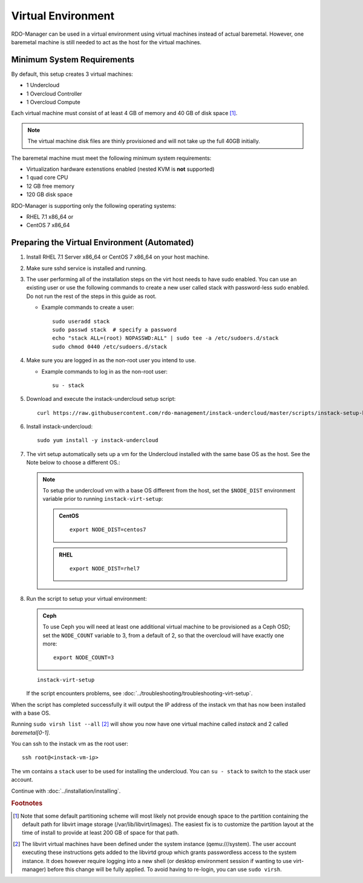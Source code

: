 Virtual Environment
===================

RDO-Manager can be used in a virtual environment using virtual machines instead
of actual baremetal. However, one baremetal machine is still
needed to act as the host for the virtual machines.


Minimum System Requirements
---------------------------
By default, this setup creates 3 virtual machines:

* 1 Undercloud
* 1 Overcloud Controller
* 1 Overcloud Compute

Each virtual machine must consist of at least 4 GB of memory and 40 GB of disk
space [#]_.

.. note::
   The virtual machine disk files are thinly provisioned and will not take up
   the full 40GB initially.

The baremetal machine must meet the following minimum system requirements:

* Virtualization hardware extenstions enabled (nested KVM is **not** supported)
* 1 quad core CPU
* 12 GB free memory
* 120 GB disk space

..
    <REMOVE WHEN HA IS AVAILABLE>

    For minimal **HA (high availability)** deployment you need at least 3 Overcloud
    Controllers and 2 Overcloud Computes which increases the minimum system
    requirements up to:

    * 24 GB free memory
    * 240 GB disk space.

RDO-Manager is supporting only the following operating systems:

* RHEL 7.1 x86_64 or
* CentOS 7 x86_64


.. _preparing_virtual_environment:

Preparing the Virtual Environment (Automated)
---------------------------------------------

#. Install RHEL 7.1 Server x86_64 or CentOS 7 x86_64 on your host machine.

   .. only:: external

      .. admonition:: RHEL Portal Registration
         :class: portal

         Register the host machine using Subscription Management.::

             sudo subscription-manager register --username="[your username]" --password="[your password]"
             # Find this with `subscription-manager list --available`
             sudo subscription-manager attach --pool="[pool id]"
             # Verify repositories are available
             sudo subscription-manager repos --list
             # Enable repositories needed
             sudo subscription-manager repos --enable=rhel-7-server-rpms \
                  --enable=rhel-7-server-optional-rpms --enable=rhel-7-server-extras-rpms \
                  --enable=rhel-7-server-openstack-6.0-rpms

      .. admonition:: RHEL Satellite Registration
         :class: satellite

         To register the host machine to a Satellite, the following repos must
         be synchronized on the Satellite::

             rhel-7-server-rpms
             rhel-7-server-optional-rpms
             rhel-7-server-extras-rpms
             rhel-7-server-openstack-6.0-rpms


         See the `Red Hat Satellite User Guide`_ for how to configure the system to
         register with a Satellite server. It is suggested to use an activation
         key that automatically enables the above repos for registered systems.

   .. only:: internal

         Register the host machine using Subscription Management.::

             sudo subscription-manager register --username="[your username]" --password="[your password]"
             # Find this with `subscription-manager list --available`
             sudo subscription-manager attach --pool="[pool id]"
             # Verify repositories are available
             sudo subscription-manager repos --list
             # Enable repositories needed
             sudo subscription-manager repos --enable=rhel-7-server-rpms \
                  --enable=rhel-7-server-optional-rpms --enable=rhel-7-server-extras-rpms

      .. admonition:: RHEL
         :class: rhel

         You also need to install the EPEL repository. You can find an RPM for
         installing it here:
         http://ftp.icm.edu.pl/pub/Linux/fedora/linux/epel/7/x86_64/repoview/epel-release.html

         In addition you need to install the rhos-release-6-rhel-7.1 repo from
         https://url.corp.redhat.com/rhos-release


#. Make sure sshd service is installed and running.


#. The user performing all of the installation steps on the virt host needs to
   have sudo enabled. You can use an existing user or use the following commands
   to create a new user called stack with password-less sudo enabled. Do not run
   the rest of the steps in this guide as root.

   * Example commands to create a user::

       sudo useradd stack
       sudo passwd stack  # specify a password
       echo "stack ALL=(root) NOPASSWD:ALL" | sudo tee -a /etc/sudoers.d/stack
       sudo chmod 0440 /etc/sudoers.d/stack


#. Make sure you are logged in as the non-root user you intend to use.

   * Example commands to log in as the non-root user::

       su - stack


#. Download and execute the instack-undercloud setup script:

   .. only:: internal

      .. admonition:: RHEL
         :class: rhel

          Enable rhos-release::

              export RUN_RHOS_RELEASE=1

   ::

       curl https://raw.githubusercontent.com/rdo-management/instack-undercloud/master/scripts/instack-setup-host | bash -x


#. Install instack-undercloud::

    sudo yum install -y instack-undercloud

#. The virt setup automatically sets up a vm for the Undercloud installed with
   the same base OS as the host. See the Note below to choose a different
   OS.:

   .. note::
      To setup the undercloud vm with a base OS different from the host,
      set the ``$NODE_DIST`` environment variable prior to running
      ``instack-virt-setup``:

      .. admonition:: CentOS
         :class: centos

         ::

             export NODE_DIST=centos7

      .. admonition:: RHEL
         :class: rhel

         ::

             export NODE_DIST=rhel7


#. Run the script to setup your virtual environment:

   .. only:: internal

      .. admonition:: RHEL
         :class: rhel

         Download the RHEL 7.1 cloud image or copy it over from a different
         location, and define the needed environment variables for RHEL 7.1 prior
         to running ``instack-virt-setup``::

             curl -O http://download.devel.redhat.com/brewroot/packages/rhel-guest-image/7.1/20150203.1/images/rhel-guest-image-7.1-20150203.1.x86_64.qcow2
             export DIB_LOCAL_IMAGE=rhel-guest-image-7.1-20150203.1.x86_64.qcow2
             export DIB_YUM_REPO_CONF=/etc/yum.repos.d/rhos-release-6-rhel-7.1.repo


   .. only:: external

      .. admonition:: RHEL
         :class: rhel

         Download the RHEL 7.1 cloud image or copy it over from a different
         location, for example: https://access.redhat.com/downloads/content/69/ver=/rhel---7/7.1/x86_64/product-downloads,
         and define the needed environment variables for RHEL 7.1 prior to
         running ``instack-virt-setup``::

             export DIB_LOCAL_IMAGE=rhel-guest-image-7.1-20150224.0.x86_64.qcow2

      .. admonition:: RHEL Portal Registration
         :class: portal

         To register the Undercloud vm to the Red Hat Portal define the following
         variables::

             export REG_METHOD=portal
             export REG_USER="[your username]"
             export REG_PASSWORD="[your password]"
             # Find this with `sudo subscription-manager list --available`
             export REG_POOL_ID="[pool id]"
             export REG_REPOS="rhel-7-server-rpms rhel-7-server-extras-rpms rhel-ha-for-rhel-7-server-rpms \
                    rhel-7-server-optional-rpms rhel-7-server-openstack-6.0-rpms"

      .. admonition:: RHEL Satellite Registration
         :class: satellite

         To register the Undercloud vm to a Satellite define the following
         variables. Only using an activation key is supported when registering
         to Satellite, username/password is not supported for security reasons.
         The activation key must enable the repos shown::

             export REG_METHOD=satellite
             # REG_SAT_URL should be in the format of:
             # http://<satellite-hostname>
             export REG_SAT_URL="[satellite url]"
             export REG_ORG="[satellite org]"
             # Activation key must enable these repos:
             # rhel-7-server-rpms
             # rhel-7-server-optional-rpms
             # rhel-7-server-extras-rpms
             # rhel-7-server-openstack-6.0-rpms
             export REG_ACTIVATION_KEY="[activation key]"


   .. admonition:: Ceph
      :class: ceph

      To use Ceph you will need at least one additional virtual machine to be
      provisioned as a Ceph OSD; set the ``NODE_COUNT`` variable to 3, from a
      default of 2, so that the overcloud will have exactly one more::

          export NODE_COUNT=3


   ::

      instack-virt-setup

   If the script encounters problems, see
   :doc:`../troubleshooting/troubleshooting-virt-setup`.

When the script has completed successfully it will output the IP address of the
instack vm that has now been installed with a base OS.

Running ``sudo virsh list --all`` [#]_ will show you now have one virtual machine called
*instack* and 2 called *baremetal[0-1]*.

You can ssh to the instack vm as the root user::

        ssh root@<instack-vm-ip>

The vm contains a ``stack`` user to be used for installing the undercloud. You
can ``su - stack`` to switch to the stack user account.

Continue with :doc:`../installation/installing`.

.. rubric:: Footnotes

.. [#]  Note that some default partitioning scheme will most likely not provide
    enough space to the partition containing the default path for libvirt image
    storage (/var/lib/libvirt/images). The easiest fix is to customize the
    partition layout at the time of install to provide at least 200 GB of space for
    that path.

.. [#]  The libvirt virtual machines have been defined under the system
    instance (qemu:///system). The user account executing these instructions
    gets added to the libvirtd group which grants passwordless access to
    the system instance. It does however require logging into a new shell (or
    desktop environment session if wanting to use virt-manager) before this
    change will be fully applied. To avoid having to re-login, you can use
    ``sudo virsh``.

.. _Red Hat Satellite User Guide: https://access.redhat.com/documentation/en-US/Red_Hat_Satellite/

